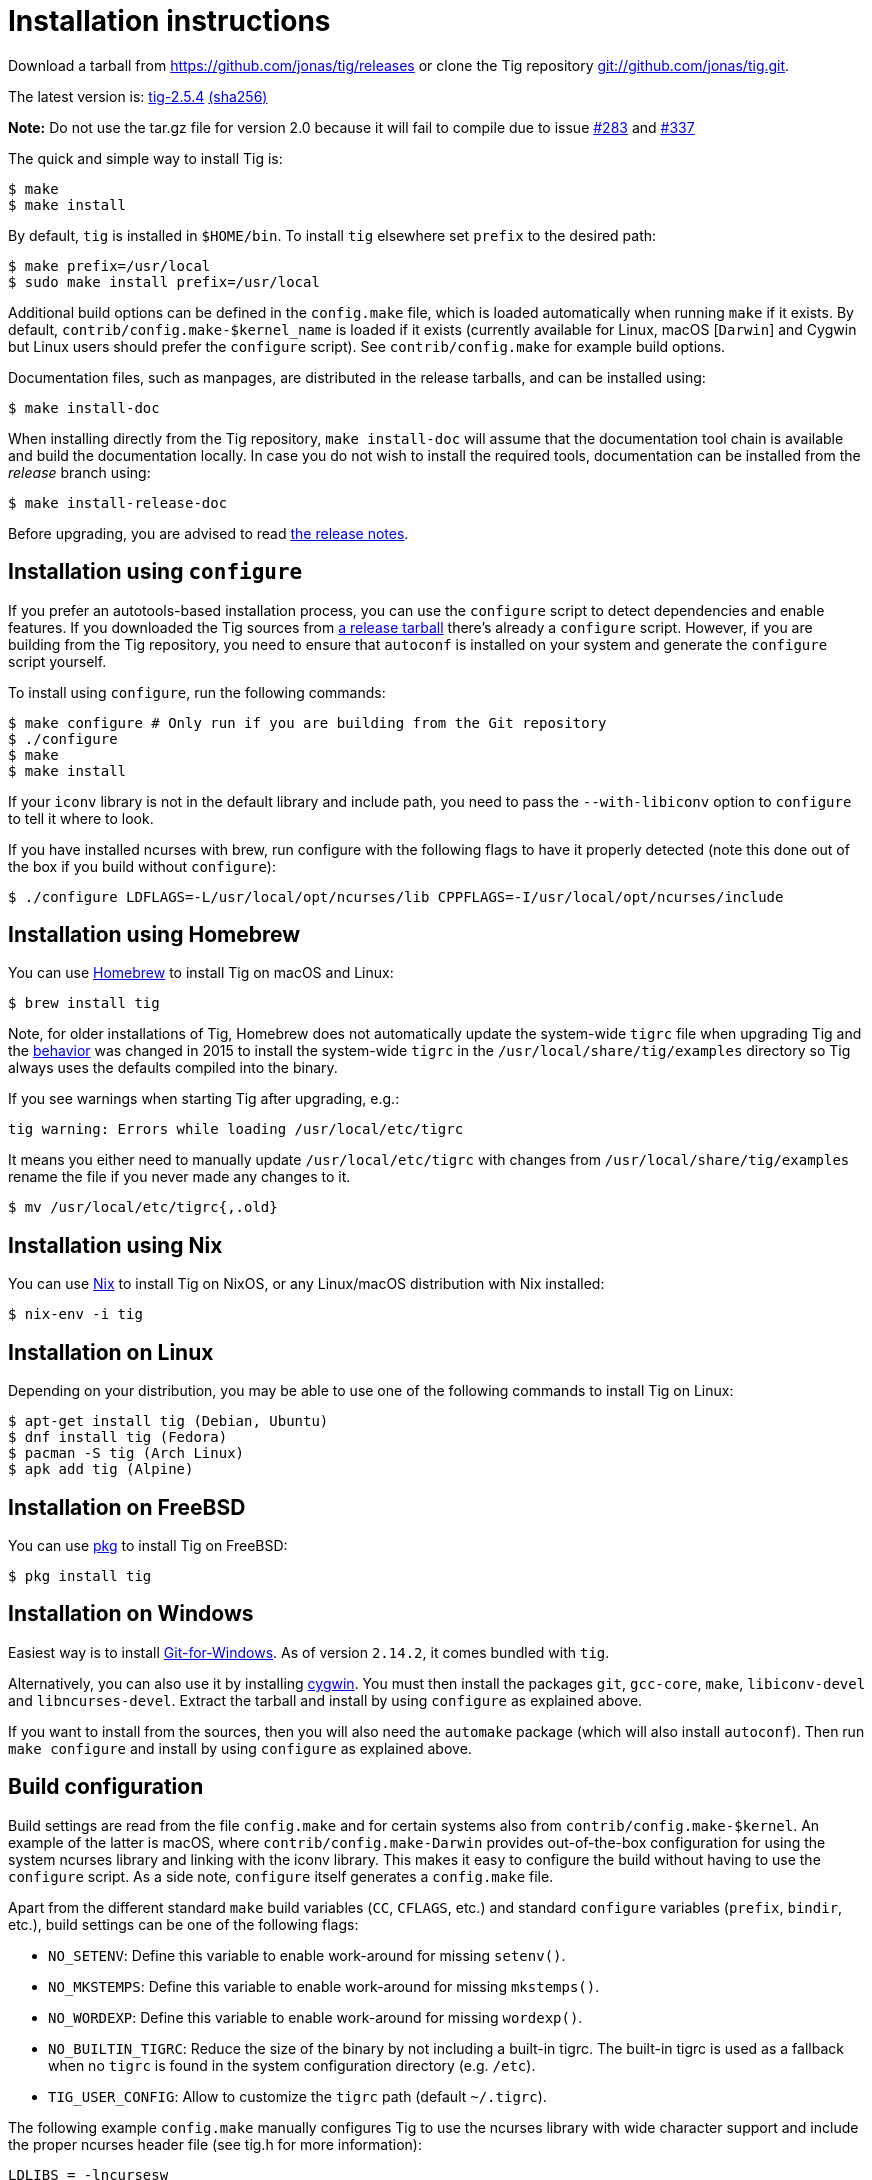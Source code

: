 Installation instructions
=========================
:docext: adoc

Download a tarball from https://github.com/jonas/tig/releases[] or clone the Tig
repository https://github.com/jonas/tig[git://github.com/jonas/tig.git].

The latest version is:
https://github.com/jonas/tig/releases/download/tig-2.5.4/tig-2.5.4.tar.gz[tig-2.5.4]
https://github.com/jonas/tig/releases/download/tig-2.5.4/tig-2.5.4.tar.gz.sha256[(sha256)]

*Note:* Do not use the tar.gz file for version 2.0 because it will fail
to compile due to issue https://github.com/jonas/tig/pull/283[#283] and
https://github.com/jonas/tig/issues/337[#337]

The quick and simple way to install Tig is:

	$ make
	$ make install

By default, `tig` is installed in `$HOME/bin`. To install `tig` elsewhere set
`prefix` to the desired path:

	$ make prefix=/usr/local
	$ sudo make install prefix=/usr/local

Additional build options can be defined in the `config.make` file, which is
loaded automatically when running `make` if it exists. By default,
`contrib/config.make-$kernel_name` is loaded if it exists (currently
available for Linux, macOS [`Darwin`] and Cygwin but Linux users should
prefer the `configure` script). See `contrib/config.make` for example build
options.

Documentation files, such as manpages, are distributed in the release tarballs,
and can be installed using:

	$ make install-doc

When installing directly from the Tig repository, `make install-doc` will assume
that the documentation tool chain is available and build the documentation
locally. In case you do not wish to install the required tools, documentation
can be installed from the 'release' branch using:

	$ make install-release-doc

Before upgrading, you are advised to read link:NEWS.{docext}[the release notes].

Installation using `configure`
------------------------------

If you prefer an autotools-based installation process, you can use the
`configure` script to detect dependencies and enable features. If you downloaded
the Tig sources from https://github.com/jonas/tig/releases/[a release tarball]
there's already a `configure` script. However, if you are building from the Tig
repository, you need to ensure that `autoconf` is installed on your system and
generate the `configure` script yourself.

To install using `configure`, run the following commands:

	$ make configure # Only run if you are building from the Git repository
	$ ./configure
	$ make
	$ make install

If your `iconv` library is not in the default library and include path, you need
to pass the `--with-libiconv` option to `configure` to tell it where to look.

If you have installed ncurses with brew, run configure with the following
flags to have it properly detected (note this done out of the box if you
build without `configure`):

        $ ./configure LDFLAGS=-L/usr/local/opt/ncurses/lib CPPFLAGS=-I/usr/local/opt/ncurses/include

Installation using Homebrew
---------------------------

You can use link:https://brew.sh[Homebrew] to install Tig on macOS and Linux:

        $ brew install tig

Note, for older installations of Tig, Homebrew does not automatically
update the system-wide `tigrc` file when upgrading Tig and the
link:https://github.com/Homebrew/homebrew-core/commit/5600463d68620d68c9745acc490af7f8a16a75cb[behavior]
was changed in 2015 to install the system-wide `tigrc` in the
`/usr/local/share/tig/examples` directory so Tig always uses the
defaults compiled into the binary.

If you see warnings when starting Tig after upgrading, e.g.:

	tig warning: Errors while loading /usr/local/etc/tigrc

It means you either need to manually update `/usr/local/etc/tigrc` with
changes from `/usr/local/share/tig/examples` rename the file if you
never made any changes to it.

	$ mv /usr/local/etc/tigrc{,.old}


Installation using Nix
----------------------

You can use link:https://nixos.org/nix/[Nix] to install Tig on NixOS, or any Linux/macOS distribution with Nix installed:

        $ nix-env -i tig
	
Installation on Linux
---------------------

Depending on your distribution, you may be able to use one of the following commands to install Tig on Linux:

        $ apt-get install tig (Debian, Ubuntu)
        $ dnf install tig (Fedora)
        $ pacman -S tig (Arch Linux)
        $ apk add tig (Alpine)

Installation on FreeBSD
-----------------------

You can use link:https://man.freebsd.org/pkg/8[pkg] to install Tig on FreeBSD:

        $ pkg install tig

Installation on Windows
-----------------------

Easiest way is to install link:https://gitforwindows.org/[Git-for-Windows]. As 
of version `2.14.2`, it comes bundled with `tig`.

Alternatively, you can also use it by installing link:https://www.cygwin.com/[cygwin].
You must then install the packages `git`, `gcc-core`, `make`, `libiconv-devel`
and `libncurses-devel`. Extract the tarball and install by using `configure`
as explained above.

If you want to install from the sources, then you will also need the `automake`
package (which will also install `autoconf`). Then run `make configure` and install
by using `configure` as explained above.

Build configuration
-------------------

Build settings are read from the file `config.make` and for certain systems also
from `contrib/config.make-$kernel`. An example of the latter is macOS, where
`contrib/config.make-Darwin` provides out-of-the-box configuration for using the
system ncurses library and linking with the iconv library. This makes it easy to
configure the build without having to use the `configure` script. As a side
note, `configure` itself generates a `config.make` file.

Apart from the different standard `make` build variables (`CC`, `CFLAGS`, etc.)
and standard `configure` variables (`prefix`, `bindir`, etc.), build settings
can be one of the following flags:

 - `NO_SETENV`: Define this variable to enable work-around for missing
   `setenv()`.
 - `NO_MKSTEMPS`: Define this variable to enable work-around for missing
   `mkstemps()`.
 - `NO_WORDEXP`: Define this variable to enable work-around for missing
   `wordexp()`.
 - `NO_BUILTIN_TIGRC`: Reduce the size of the binary by not including a
   built-in tigrc. The built-in tigrc is used as a fallback when no
   `tigrc` is found in the system configuration directory (e.g. `/etc`).
 - `TIG_USER_CONFIG`: Allow to customize the `tigrc` path (default `~/.tigrc`).

The following example `config.make` manually configures Tig to use the ncurses
library with wide character support and include the proper ncurses header file
(see tig.h for more information):

	LDLIBS = -lncursesw
	CPPFLAGS = -DHAVE_NCURSESW_CURSES_H

For more examples of build settings, see `contrib/config.make` and
`config.make.in`.

Tools and packages
------------------

The following tools and packages are needed:

[cols="2<,8<",options="header"]
|=============================================================================
|Tool				|Description
|git-core			|Tig is just a frontend for Git.
|ncurses or ncursesw		|Be sure to have the development files
				 installed. Usually they are available in a
				 separate package ending with `-dev`.

				 Ncurses with wide character support (ncursesw)
				 is required to properly handle UTF-8 encoded
				 strings.

				 Note for packagers: For Tig's `configure`
				 script to work as expected you should avoid
				 configuring and building ncurses using
				 `--with-shared`.
|iconv				|If iconv is not provided by the c library
				 you need to change the Makefile to link it
				 into the binary.
|=============================================================================

The following tools and packages are optional and mainly needed for creating the
configure script and building documentation:

[cols="2<,8<",options="header"]
|=============================================================================
|Tool				|Description
|readline			|Adds support for completion and history in
				 search and command prompts.
|PCRE				|Adds support for Perl Compatible Regular
				 Expressions in searches.
|autoconf			|Contains autoreconf for generating configure
				 from configure.ac.
|asciidoc (>= 8.4)		|Generates HTML and (DocBook) XML from text.
|xmlto				|Generates manpages and chunked HTML from XML.
|DocBook XSL (>= 1.72.0)	|Used by xmlto for building manpages.
|DocBook (DSSL/Jade) tools	|Generates PDF from XML.
				 Also known as docbook-utils.
|=============================================================================
